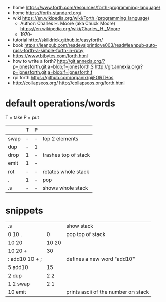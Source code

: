 - home https://www.forth.com/resources/forth-programming-language/
- home https://forth-standard.org/
- wiki https://en.wikipedia.org/wiki/Forth_(programming_language)
  - Author: Charles H. Moore (aka Chuck Moore) https://en.wikipedia.org/wiki/Charles_H._Moore
  - 1970-

- tutorial http://skilldrick.github.io/easyforth/
- book https://leanpub.com/readevalprintlove003/read#leanpub-auto-russ-forth-a-simple-forth-in-ruby
- https://www.btbytes.com/forth.html
- how to write a forth?
  http://git.annexia.org/?p=jonesforth.git;a=blob;f=jonesforth.S
  http://git.annexia.org/?p=jonesforth.git;a=blob;f=jonesforth.f
- rpi forth https://github.com/organix/pijFORTHos
- http://collapseos.org/
  http://collapseos.org/forth.html

* default operations/words
T = take
P = put
|------+---+---+----------------------|
|      | T | P |                      |
|------+---+---+----------------------|
| swap | - | - | top 2 elements       |
| dup  | - | 1 |                      |
| drop | 1 | - | trashes top of stack |
| emit | 1 | - |                      |
| rot  | - | - | rotates whole stack  |
| .    | 1 | - | pop                  |
| .s   | - | - | shows whole stack    |
|------+---+---+----------------------|
* snippets
|----------------+-------+-------------------------------------|
| .s             |       | show stack                          |
| 0 10 .         |     0 | pop top of stack                    |
| 10 20          | 10 20 |                                     |
| 10 20 +        |    30 |                                     |
| : add10 10 + ; |       | defines a new word "add10"          |
| 5 add10        |    15 |                                     |
| 2 dup          |   2 2 |                                     |
| 1 2 swap       |   2 1 |                                     |
| 10 emit        |       | prints ascii of the number on stack |
|----------------+-------+-------------------------------------|
